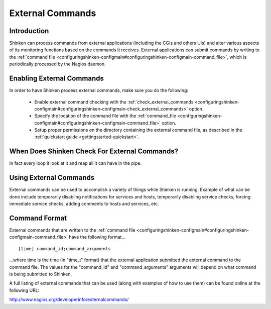 .. _advancedtopics-extcommands:





===================
 External Commands 
===================



Introduction 
=============


Shinken can process commands from external applications (including the CGIs and others UIs) and alter various aspects of its monitoring functions based on the commands it receives. External applications can submit commands by writing to the :ref:`command file <configuringshinken-configmain#configuringshinken-configmain-command_file>`, which is periodically processed by the Nagios daemon.



Enabling External Commands 
===========================




.. image:: /_static/images///official/images/externalcommands.png
   :scale: 90 %



In order to have Shinken process external commands, make sure you do the following:

  * Enable external command checking with the :ref:`check_external_commands <configuringshinken-configmain#configuringshinken-configmain-check_external_commands>` option.
  * Specify the location of the command file with the :ref:`command_file <configuringshinken-configmain#configuringshinken-configmain-command_file>` option.
  * Setup proper permissions on the directory containing the external command file, as described in the :ref:`quickstart guide <gettingstarted-quickstart>`.



When Does Shinken Check For External Commands? 
===============================================


In fact every loop it look at it and reap all it can have in the pipe.



Using External Commands 
========================


External commands can be used to accomplish a variety of things while Shinken is running. Example of what can be done include temporarily disabling notifications for services and hosts, temporarily disabling service checks, forcing immediate service checks, adding comments to hosts and services, etc.



Command Format 
===============


External commands that are written to the :ref:`command file <configuringshinken-configmain#configuringshinken-configmain-command_file>` have the following format...

  
::

  [time] command_id;command_arguments
  
...where time is the time (in "time_t" format) that the external application submitted the external command to the command file. The values for the "command_id" and "command_arguments" arguments will depend on what command is being submitted to Shinken.

A full listing of external commands that can be used (along with examples of how to use them) can be found online at the following URL:

http://www.nagios.org/developerinfo/externalcommands/

